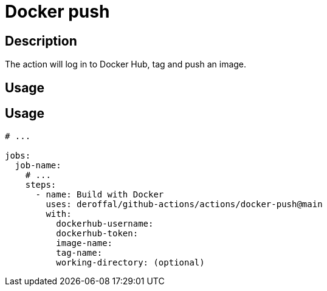 = Docker push

== Description

The action will log in to Docker Hub, tag and push an image.

== Usage

== Usage

[source,yaml]
----

# ...

jobs:
  job-name:
    # ...
    steps:
      - name: Build with Docker
        uses: deroffal/github-actions/actions/docker-push@main
        with:
          dockerhub-username:
          dockerhub-token:
          image-name:
          tag-name:
          working-directory: (optional)
----
